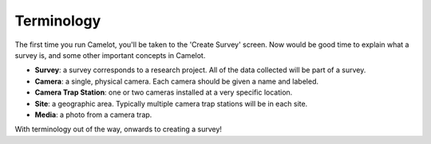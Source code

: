 Terminology
-----------

The first time you run Camelot, you'll be taken to the 'Create Survey'
screen. Now would be good time to explain what a survey is, and some
other important concepts in Camelot.

-  **Survey**: a survey corresponds to a research project. All of the
   data collected will be part of a survey.
-  **Camera**: a single, physical camera. Each camera should be given a
   name and labeled.
-  **Camera Trap Station**: one or two cameras installed at a very
   specific location.
-  **Site**: a geographic area. Typically multiple camera trap stations
   will be in each site.
-  **Media**: a photo from a camera trap.

With terminology out of the way, onwards to creating a survey!
